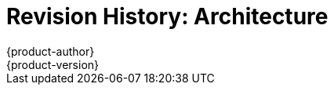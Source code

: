 = Revision History: Architecture
{product-author}
{product-version}
:data-uri:
:icons:
:experimental:

// do-release: revhist-tables

